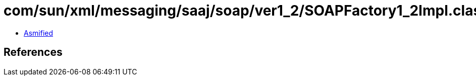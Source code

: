 = com/sun/xml/messaging/saaj/soap/ver1_2/SOAPFactory1_2Impl.class

 - link:SOAPFactory1_2Impl-asmified.java[Asmified]

== References

